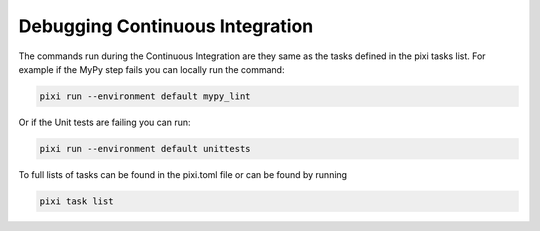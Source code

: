 Debugging Continuous Integration
--------------------------------

The commands run during the Continuous Integration are they same as the tasks defined
in the pixi tasks list. For example if the MyPy step fails you can locally run the command:

.. code-block:: console

   pixi run --environment default mypy_lint

Or if the Unit tests are failing you can run:

.. code-block:: console

   pixi run --environment default unittests

To full lists of tasks  can be found in the pixi.toml file or can be found by running

.. code-block:: console

   pixi task list